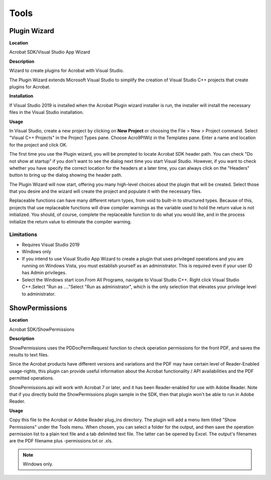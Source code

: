 ******************************************************
Tools
******************************************************

Plugin Wizard
=============

**Location**


Acrobat SDK/Visual Studio App Wizard

**Description**


Wizard to create plugins for Acrobat with Visual Studio.

The Plugin Wizard extends Microsoft Visual Studio to simplify the creation of Visual Studio C++ projects that create plugins for Acrobat.

**Installation**

If Visual Studio 2019 is installed when the Acrobat Plugin wizard installer is run, the installer will install the necessary files in the Visual Studio installation.

**Usage**


In Visual Studio, create a new project by clicking on **New Project** or choosing the File > New > Project command. Select "Visual C++ Projects" in the Project Types pane. Choose Acro9PIWiz in the Templates pane. Enter a name and location for the project and click OK.

The first time you use the Plugin wizard, you will be prompted to locate Acrobat SDK header path. You can check "Do not show at startup" if you don't want to see the dialog next time you start Visual Studio. However, if you want to check whether you have specify the correct location for the headers at a later time, you can always click on the "Headers" button to bring up the dialog showing the header path.

The Plugin Wizard will now start, offering you many high-level choices about the plugin that will be created. Select those that you desire and the wizard will create the project and populate it with the necessary files.

Replaceable functions can have many different return types, from void to built-in to structured types. Because of this, projects that use replaceable functions will draw compiler warnings as the variable used to hold the return value is not initialized. You should, of course, complete the replaceable function to do what you would like, and in the process initialize the return value to eliminate the compiler warning.

Limitations
--------------------

-  Requires Visual Studio 2019
-  Windows only
-  If you intend to use Visual Studio App Wizard to create a plugin that uses privileged operations and you are running on Windows Vista, you must establish yourself as an administrator. This is required even if your user ID has Admin privileges.
-  Select the Windows start icon.From All Programs, navigate to Visual Studio C++. Right click Visual Studio C++.Select "Run as ...."Select "Run as administrator", which is the only selection that elevates your privilege level to administrator.

ShowPermissions
===============

.. _location-1:

**Location**


Acrobat SDK/ShowPermissions

.. _description-1:

**Description**


ShowPermissions uses the PDDocPermRequest function to check operation permissions for the front PDF, and saves the results to text files.

Since the Acrobat products have different versions and variations and the PDF may have certain level of Reader-Enabled usage-rights, this plugin can provide useful information about the Acrobat functionality / API availabilities and the PDF permitted operations.

ShowPermissions.api will work with Acrobat 7 or later, and it has been Reader-enabled for use with Adobe Reader. Note that if you directly build the ShowPermissions plugin sample in the SDK, then that plugin won't be able to run in Adobe Reader.

.. _usage-1:

**Usage**


Copy this file to the Acrobat or Adobe Reader plug_ins directory. The plugin will add a menu item titled "Show Permissions" under the Tools menu. When chosen, you can select a folder for the output, and then save the operation permission list to a plain text file and a tab delimited text file. The latter can be opened by Excel. The output's filenames are the PDF filename plus -permissions.txt or .xls.

.. note::

   Windows only.
